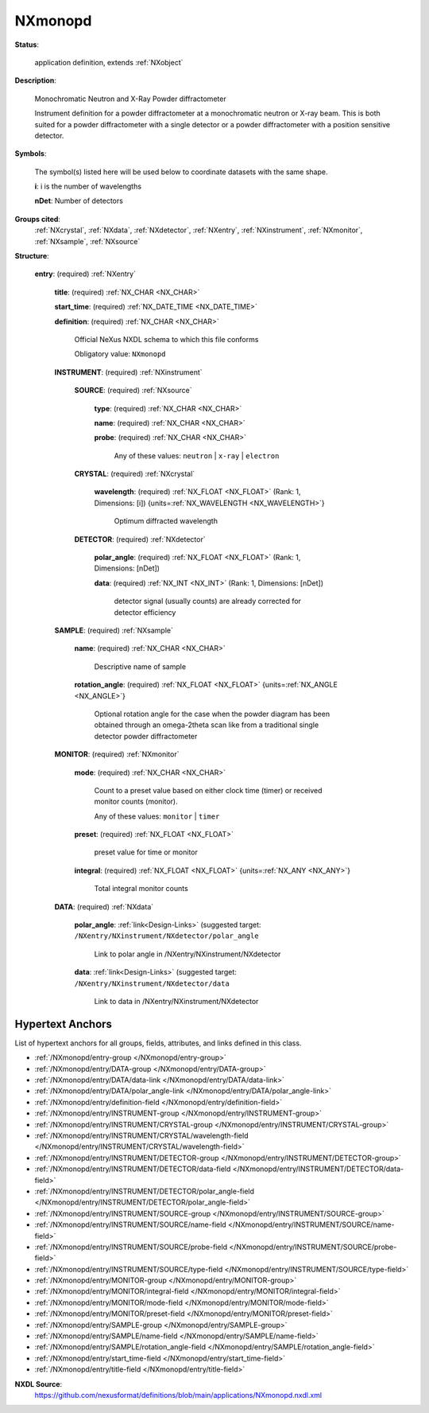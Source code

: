 .. auto-generated by dev_tools.docs.nxdl from the NXDL source applications/NXmonopd.nxdl.xml -- DO NOT EDIT

.. index::
    ! NXmonopd (application definition)
    ! monopd (application definition)
    see: monopd (application definition); NXmonopd

.. _NXmonopd:

========
NXmonopd
========

**Status**:

  application definition, extends :ref:`NXobject`

**Description**:

  Monochromatic Neutron and X-Ray Powder diffractometer

  Instrument 
  definition for a powder diffractometer at a monochromatic neutron 
  or X-ray beam. This is both suited for a powder diffractometer 
  with a single detector or a powder diffractometer with a position 
  sensitive detector.

**Symbols**:

  The symbol(s) listed here will be used below to coordinate datasets with the same shape.

  **i**: i is the number of wavelengths

  **nDet**: Number of detectors

**Groups cited**:
  :ref:`NXcrystal`, :ref:`NXdata`, :ref:`NXdetector`, :ref:`NXentry`, :ref:`NXinstrument`, :ref:`NXmonitor`, :ref:`NXsample`, :ref:`NXsource`

.. index:: NXentry (base class); used in application definition, NXinstrument (base class); used in application definition, NXsource (base class); used in application definition, NXcrystal (base class); used in application definition, NXdetector (base class); used in application definition, NXsample (base class); used in application definition, NXmonitor (base class); used in application definition, NXdata (base class); used in application definition

**Structure**:

  .. _/NXmonopd/entry-group:

  **entry**: (required) :ref:`NXentry`


    .. _/NXmonopd/entry/title-field:

    .. index:: title (field)

    **title**: (required) :ref:`NX_CHAR <NX_CHAR>`


    .. _/NXmonopd/entry/start_time-field:

    .. index:: start_time (field)

    **start_time**: (required) :ref:`NX_DATE_TIME <NX_DATE_TIME>`


    .. _/NXmonopd/entry/definition-field:

    .. index:: definition (field)

    **definition**: (required) :ref:`NX_CHAR <NX_CHAR>`

      Official NeXus NXDL schema to which this file conforms

      Obligatory value: ``NXmonopd``

    .. _/NXmonopd/entry/INSTRUMENT-group:

    **INSTRUMENT**: (required) :ref:`NXinstrument`


      .. _/NXmonopd/entry/INSTRUMENT/SOURCE-group:

      **SOURCE**: (required) :ref:`NXsource`


        .. _/NXmonopd/entry/INSTRUMENT/SOURCE/type-field:

        .. index:: type (field)

        **type**: (required) :ref:`NX_CHAR <NX_CHAR>`


        .. _/NXmonopd/entry/INSTRUMENT/SOURCE/name-field:

        .. index:: name (field)

        **name**: (required) :ref:`NX_CHAR <NX_CHAR>`


        .. _/NXmonopd/entry/INSTRUMENT/SOURCE/probe-field:

        .. index:: probe (field)

        **probe**: (required) :ref:`NX_CHAR <NX_CHAR>`


          Any of these values: ``neutron`` | ``x-ray`` | ``electron``

      .. _/NXmonopd/entry/INSTRUMENT/CRYSTAL-group:

      **CRYSTAL**: (required) :ref:`NXcrystal`


        .. _/NXmonopd/entry/INSTRUMENT/CRYSTAL/wavelength-field:

        .. index:: wavelength (field)

        **wavelength**: (required) :ref:`NX_FLOAT <NX_FLOAT>` (Rank: 1, Dimensions: [i]) {units=\ :ref:`NX_WAVELENGTH <NX_WAVELENGTH>`}

          Optimum diffracted wavelength

      .. _/NXmonopd/entry/INSTRUMENT/DETECTOR-group:

      **DETECTOR**: (required) :ref:`NXdetector`


        .. _/NXmonopd/entry/INSTRUMENT/DETECTOR/polar_angle-field:

        .. index:: polar_angle (field)

        **polar_angle**: (required) :ref:`NX_FLOAT <NX_FLOAT>` (Rank: 1, Dimensions: [nDet])


        .. _/NXmonopd/entry/INSTRUMENT/DETECTOR/data-field:

        .. index:: data (field)

        **data**: (required) :ref:`NX_INT <NX_INT>` (Rank: 1, Dimensions: [nDet])

          detector signal (usually counts) are already
          corrected for detector efficiency

    .. _/NXmonopd/entry/SAMPLE-group:

    **SAMPLE**: (required) :ref:`NXsample`


      .. _/NXmonopd/entry/SAMPLE/name-field:

      .. index:: name (field)

      **name**: (required) :ref:`NX_CHAR <NX_CHAR>`

        Descriptive name of sample

      .. _/NXmonopd/entry/SAMPLE/rotation_angle-field:

      .. index:: rotation_angle (field)

      **rotation_angle**: (required) :ref:`NX_FLOAT <NX_FLOAT>` {units=\ :ref:`NX_ANGLE <NX_ANGLE>`}

        Optional rotation angle for the case when the powder diagram 
        has been obtained through an omega-2theta scan like from a 
        traditional single detector powder diffractometer

    .. _/NXmonopd/entry/MONITOR-group:

    **MONITOR**: (required) :ref:`NXmonitor`


      .. _/NXmonopd/entry/MONITOR/mode-field:

      .. index:: mode (field)

      **mode**: (required) :ref:`NX_CHAR <NX_CHAR>`

        Count to a preset value based on either clock time (timer) 
        or received monitor counts (monitor).

        Any of these values: ``monitor`` | ``timer``

      .. _/NXmonopd/entry/MONITOR/preset-field:

      .. index:: preset (field)

      **preset**: (required) :ref:`NX_FLOAT <NX_FLOAT>`

        preset value for time or monitor

      .. _/NXmonopd/entry/MONITOR/integral-field:

      .. index:: integral (field)

      **integral**: (required) :ref:`NX_FLOAT <NX_FLOAT>` {units=\ :ref:`NX_ANY <NX_ANY>`}

        Total integral monitor counts

    .. _/NXmonopd/entry/DATA-group:

    **DATA**: (required) :ref:`NXdata`


      .. _/NXmonopd/entry/DATA/polar_angle-link:

      **polar_angle**: :ref:`link<Design-Links>` (suggested target: ``/NXentry/NXinstrument/NXdetector/polar_angle``

        Link to polar angle in /NXentry/NXinstrument/NXdetector

      .. _/NXmonopd/entry/DATA/data-link:

      **data**: :ref:`link<Design-Links>` (suggested target: ``/NXentry/NXinstrument/NXdetector/data``

        Link to data in /NXentry/NXinstrument/NXdetector


Hypertext Anchors
-----------------

List of hypertext anchors for all groups, fields,
attributes, and links defined in this class.


* :ref:`/NXmonopd/entry-group </NXmonopd/entry-group>`
* :ref:`/NXmonopd/entry/DATA-group </NXmonopd/entry/DATA-group>`
* :ref:`/NXmonopd/entry/DATA/data-link </NXmonopd/entry/DATA/data-link>`
* :ref:`/NXmonopd/entry/DATA/polar_angle-link </NXmonopd/entry/DATA/polar_angle-link>`
* :ref:`/NXmonopd/entry/definition-field </NXmonopd/entry/definition-field>`
* :ref:`/NXmonopd/entry/INSTRUMENT-group </NXmonopd/entry/INSTRUMENT-group>`
* :ref:`/NXmonopd/entry/INSTRUMENT/CRYSTAL-group </NXmonopd/entry/INSTRUMENT/CRYSTAL-group>`
* :ref:`/NXmonopd/entry/INSTRUMENT/CRYSTAL/wavelength-field </NXmonopd/entry/INSTRUMENT/CRYSTAL/wavelength-field>`
* :ref:`/NXmonopd/entry/INSTRUMENT/DETECTOR-group </NXmonopd/entry/INSTRUMENT/DETECTOR-group>`
* :ref:`/NXmonopd/entry/INSTRUMENT/DETECTOR/data-field </NXmonopd/entry/INSTRUMENT/DETECTOR/data-field>`
* :ref:`/NXmonopd/entry/INSTRUMENT/DETECTOR/polar_angle-field </NXmonopd/entry/INSTRUMENT/DETECTOR/polar_angle-field>`
* :ref:`/NXmonopd/entry/INSTRUMENT/SOURCE-group </NXmonopd/entry/INSTRUMENT/SOURCE-group>`
* :ref:`/NXmonopd/entry/INSTRUMENT/SOURCE/name-field </NXmonopd/entry/INSTRUMENT/SOURCE/name-field>`
* :ref:`/NXmonopd/entry/INSTRUMENT/SOURCE/probe-field </NXmonopd/entry/INSTRUMENT/SOURCE/probe-field>`
* :ref:`/NXmonopd/entry/INSTRUMENT/SOURCE/type-field </NXmonopd/entry/INSTRUMENT/SOURCE/type-field>`
* :ref:`/NXmonopd/entry/MONITOR-group </NXmonopd/entry/MONITOR-group>`
* :ref:`/NXmonopd/entry/MONITOR/integral-field </NXmonopd/entry/MONITOR/integral-field>`
* :ref:`/NXmonopd/entry/MONITOR/mode-field </NXmonopd/entry/MONITOR/mode-field>`
* :ref:`/NXmonopd/entry/MONITOR/preset-field </NXmonopd/entry/MONITOR/preset-field>`
* :ref:`/NXmonopd/entry/SAMPLE-group </NXmonopd/entry/SAMPLE-group>`
* :ref:`/NXmonopd/entry/SAMPLE/name-field </NXmonopd/entry/SAMPLE/name-field>`
* :ref:`/NXmonopd/entry/SAMPLE/rotation_angle-field </NXmonopd/entry/SAMPLE/rotation_angle-field>`
* :ref:`/NXmonopd/entry/start_time-field </NXmonopd/entry/start_time-field>`
* :ref:`/NXmonopd/entry/title-field </NXmonopd/entry/title-field>`

**NXDL Source**:
  https://github.com/nexusformat/definitions/blob/main/applications/NXmonopd.nxdl.xml
